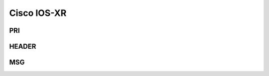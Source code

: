 .. _syslog-iosxr:

============
Cisco IOS-XR
============


.. _syslog-iosxr-pri:

PRI
---

.. _syslog-iosxr-header:

HEADER
------

.. _syslog-iosxr-msg:

MSG
---

